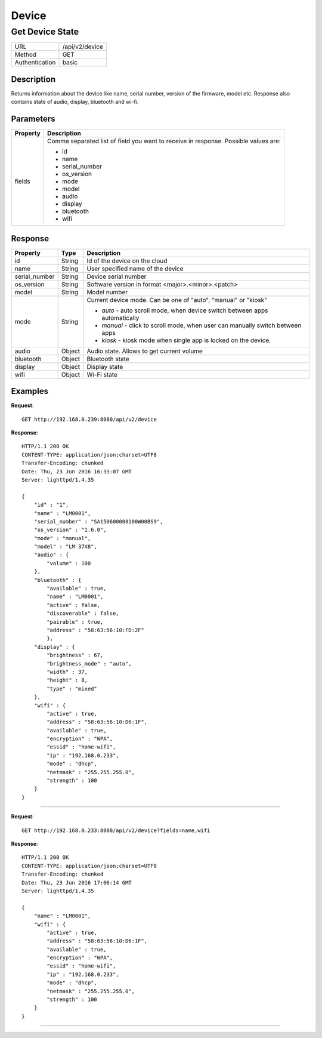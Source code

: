 .. device-state

Device
======

Get Device State
---------------
================  ===========================================
URL               /api/v2/device                                      
Method            GET                                        
Authentication    basic                                         
================  ===========================================

Description
^^^^^^^^^^^
Returns information about the device like name, serial number, version of the firmware, model etc.
Response also contains state of audio, display, bluetooth and wi-fi.


Parameters
^^^^^^^^^^

=======================  ==========================================================================
Property                 Description 
=======================  ==========================================================================
fields                   Comma separated list of field you want to receive in response. 
                         Possible values are:

                         - id
                         - name
                         - serial_number
                         - os_version
                         - mode
                         - model
                         - audio
                         - display
                         - bluetooth
                         - wifi
=======================  ==========================================================================


Response
^^^^^^^^

=======================  =============  ============================================================================
Property                 Type           Description 
=======================  =============  ============================================================================
id                       String         Id of the device on the cloud
name                     String         User specified name of the device
serial_number            String         Device serial number
os_version               String         Software version in format <major>.<minor>.<patch>
model                    String         Model number
mode                     String         Current device mode. Can be one of "auto", "manual" or "kiosk"

                                        - *auto* - auto scroll mode, when device switch between apps automatically
                                        - *manual* - click to scroll mode, when user can manually switch between apps
                                        - *kiosk* - kiosk mode when single app is locked on the device.
audio                    Object         Audio state. Allows to get current volume
bluetooth                Object         Bluetooth state
display                  Object         Display state
wifi                     Object         Wi-Fi state
=======================  =============  ============================================================================


Examples
^^^^^^^^

**Request**::

	GET http://192.168.0.239:8080/api/v2/device

**Response**::

	HTTP/1.1 200 OK
	CONTENT-TYPE: application/json;charset=UTF8
	Transfer-Encoding: chunked
	Date: Thu, 23 Jun 2016 16:33:07 GMT
	Server: lighttpd/1.4.35

	{
	    "id" : "1",
	    "name" : "LM0001",
	    "serial_number" : "SA150600000100W00BS9",
	    "os_version" : "1.6.0",
	    "mode" : "manual",
	    "model" : "LM 37X8",
	    "audio" : {
	        "volume" : 100
	    },
	    "bluetooth" : {
	        "available" : true,
	        "name" : "LM0001",
	        "active" : false,
	        "discoverable" : false,
	        "pairable" : true,
	        "address" : "58:63:56:10:FD:2F"     
		},
	    "display" : {
	        "brightness" : 67,
	        "brightness_mode" : "auto",
	      	"width" : 37,
	        "height" : 8,
	        "type" : "mixed"
	    },
	    "wifi" : { 
	        "active" : true,
	        "address" : "58:63:56:10:D6:1F",
	        "available" : true,
	        "encryption" : "WPA", 
	        "essid" : "home-wifi",
	        "ip" : "192.168.0.233",
	        "mode" : "dhcp",
	        "netmask" : "255.255.255.0",
	        "strength" : 100
	    }
	}

----

**Request**::

	GET http://192.168.0.233:8080/api/v2/device?fields=name,wifi

**Response**::

	HTTP/1.1 200 OK
	CONTENT-TYPE: application/json;charset=UTF8
	Transfer-Encoding: chunked
	Date: Thu, 23 Jun 2016 17:06:14 GMT
	Server: lighttpd/1.4.35

	{ 
	    "name" : "LM0001", 
	    "wifi" : { 
	        "active" : true, 
	        "address" : "58:63:56:10:D6:1F", 
	        "available" : true, 
	        "encryption" : "WPA", 
	        "essid" : "home-wifi", 
	        "ip" : "192.168.0.233", 
	        "mode" : "dhcp", 
	        "netmask" : "255.255.255.0", 
	        "strength" : 100 
	    } 
	}


----